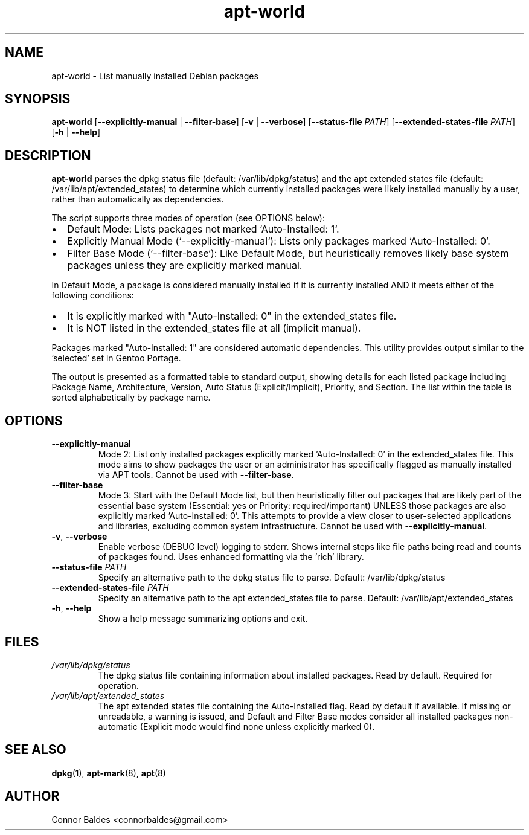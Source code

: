 .\" Manpage for apt-world
.\" Contact Connor Baldes <connorbaldes@gmail.com> to correct errors or typos.
.TH apt-world 1 "April 24, 2025" "0.1" "apt-world Manual"
.SH NAME
apt-world \- List manually installed Debian packages
.SH SYNOPSIS
.B apt-world
[\fB--explicitly-manual\fR | \fB--filter-base\fR]
[\fB-v\fR | \fB--verbose\fR]
[\fB--status-file\fR \fIPATH\fR]
[\fB--extended-states-file\fR \fIPATH\fR]
[\fB-h\fR | \fB--help\fR]
.SH DESCRIPTION
.B apt-world
parses the dpkg status file (default: /var/lib/dpkg/status)
and the apt extended states file (default: /var/lib/apt/extended_states)
to determine which currently installed packages were likely installed manually
by a user, rather than automatically as dependencies.
.PP
The script supports three modes of operation (see OPTIONS below):
.IP \(bu 2
Default Mode: Lists packages not marked `Auto-Installed: 1`.
.IP \(bu 2
Explicitly Manual Mode (`--explicitly-manual`): Lists only packages marked `Auto-Installed: 0`.
.IP \(bu 2
Filter Base Mode (`--filter-base`): Like Default Mode, but heuristically removes likely base system packages unless they are explicitly marked manual.
.PP
In Default Mode, a package is considered manually installed if it is currently installed AND
it meets either of the following conditions:
.IP \(bu 2
It is explicitly marked with "Auto-Installed: 0" in the extended_states file.
.IP \(bu 2
It is NOT listed in the extended_states file at all (implicit manual).
.PP
Packages marked "Auto-Installed: 1" are considered automatic dependencies.
This utility provides output similar to the 'selected' set in Gentoo Portage.
.PP
The output is presented as a formatted table to standard output, showing details for each listed package including Package Name, Architecture, Version, Auto Status (Explicit/Implicit), Priority, and Section. The list within the table is sorted alphabetically by package name.
.SH OPTIONS
.TP
\fB--explicitly-manual\fR
Mode 2: List only installed packages explicitly marked 'Auto-Installed: 0' in the extended_states file. This mode aims to show packages the user or an administrator has specifically flagged as manually installed via APT tools. Cannot be used with \fB--filter-base\fR.
.TP
\fB--filter-base\fR
Mode 3: Start with the Default Mode list, but then heuristically filter out packages that are likely part of the essential base system (Essential: yes or Priority: required/important) UNLESS those packages are also explicitly marked 'Auto-Installed: 0'. This attempts to provide a view closer to user-selected applications and libraries, excluding common system infrastructure. Cannot be used with \fB--explicitly-manual\fR.
.TP
\fB-v\fR, \fB--verbose\fR
Enable verbose (DEBUG level) logging to stderr. Shows internal steps like file paths being read and counts of packages found. Uses enhanced formatting via the 'rich' library.
.TP
\fB--status-file\fR \fIPATH\fR
Specify an alternative path to the dpkg status file to parse.
Default: /var/lib/dpkg/status
.TP
\fB--extended-states-file\fR \fIPATH\fR
Specify an alternative path to the apt extended_states file to parse.
Default: /var/lib/apt/extended_states
.TP
\fB-h\fR, \fB--help\fR
Show a help message summarizing options and exit.
.SH FILES
.TP
\fI/var/lib/dpkg/status\fR
The dpkg status file containing information about installed packages. Read by default. Required for operation.
.TP
\fI/var/lib/apt/extended_states\fR
The apt extended states file containing the Auto-Installed flag. Read by default if available. If missing or unreadable, a warning is issued, and Default and Filter Base modes consider all installed packages non-automatic (Explicit mode would find none unless explicitly marked 0).
.SH SEE ALSO
.BR dpkg (1),
.BR apt-mark (8),
.BR apt (8)
.SH AUTHOR
Connor Baldes <connorbaldes@gmail.com>
